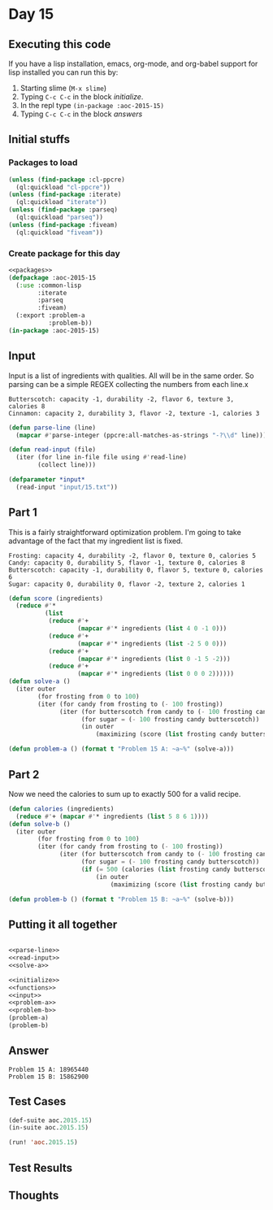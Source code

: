 #+STARTUP: indent contents
#+OPTIONS: num:nil toc:nil
* Day 15
** Executing this code
If you have a lisp installation, emacs, org-mode, and org-babel
support for lisp installed you can run this by:
1. Starting slime (=M-x slime=)
2. Typing =C-c C-c= in the block [[initialize][initialize]].
3. In the repl type =(in-package :aoc-2015-15)=
4. Typing =C-c C-c= in the block [[answers][answers]]
** Initial stuffs
*** Packages to load
#+NAME: packages
#+BEGIN_SRC lisp :results silent
  (unless (find-package :cl-ppcre)
    (ql:quickload "cl-ppcre"))
  (unless (find-package :iterate)
    (ql:quickload "iterate"))
  (unless (find-package :parseq)
    (ql:quickload "parseq"))
  (unless (find-package :fiveam)
    (ql:quickload "fiveam"))
#+END_SRC
*** Create package for this day
#+NAME: initialize
#+BEGIN_SRC lisp :noweb yes :results silent
  <<packages>>
  (defpackage :aoc-2015-15
    (:use :common-lisp
          :iterate
          :parseq
          :fiveam)
    (:export :problem-a
             :problem-b))
  (in-package :aoc-2015-15)
#+END_SRC
** Input
Input is a list of ingredients with qualities. All will be in the same
order. So parsing can be a simple REGEX collecting the numbers from each line.x
#+BEGIN_EXAMPLE
Butterscotch: capacity -1, durability -2, flavor 6, texture 3, calories 8
Cinnamon: capacity 2, durability 3, flavor -2, texture -1, calories 3
#+END_EXAMPLE
#+NAME: parse-line
#+BEGIN_SRC lisp :results silent
  (defun parse-line (line)
    (mapcar #'parse-integer (ppcre:all-matches-as-strings "-?\\d" line)))
#+END_SRC
#+NAME: read-input
#+BEGIN_SRC lisp :results silent
  (defun read-input (file)
    (iter (for line in-file file using #'read-line)
          (collect line)))
#+END_SRC
#+NAME: input
#+BEGIN_SRC lisp :noweb yes :results silent
  (defparameter *input*
    (read-input "input/15.txt"))
#+END_SRC
** Part 1
This is a fairly straightforward optimization problem. I'm going to
take advantage of the fact that my ingredient list is fixed.

#+BEGIN_EXAMPLE
  Frosting: capacity 4, durability -2, flavor 0, texture 0, calories 5
  Candy: capacity 0, durability 5, flavor -1, texture 0, calories 8
  Butterscotch: capacity -1, durability 0, flavor 5, texture 0, calories 6
  Sugar: capacity 0, durability 0, flavor -2, texture 2, calories 1
#+END_EXAMPLE

#+NAME: solve-a
#+BEGIN_SRC lisp :results output
  (defun score (ingredients)
    (reduce #'*
            (list
             (reduce #'+
                     (mapcar #'* ingredients (list 4 0 -1 0)))
             (reduce #'+
                     (mapcar #'* ingredients (list -2 5 0 0)))
             (reduce #'+
                     (mapcar #'* ingredients (list 0 -1 5 -2)))
             (reduce #'+
                     (mapcar #'* ingredients (list 0 0 0 2))))))
  (defun solve-a ()
    (iter outer
          (for frosting from 0 to 100)
          (iter (for candy from frosting to (- 100 frosting))
                (iter (for butterscotch from candy to (- 100 frosting candy))
                      (for sugar = (- 100 frosting candy butterscotch))
                      (in outer
                          (maximizing (score (list frosting candy butterscotch sugar))))))))
#+END_SRC
#+NAME: problem-a
#+BEGIN_SRC lisp :noweb yes :results silent
  (defun problem-a () (format t "Problem 15 A: ~a~%" (solve-a)))
#+END_SRC
** Part 2
Now we need the calories to sum up to exactly 500 for a valid recipe.
#+NAME: solve-b
#+BEGIN_SRC lisp :results silent
  (defun calories (ingredients)
    (reduce #'+ (mapcar #'* ingredients (list 5 8 6 1))))
  (defun solve-b ()
    (iter outer
          (for frosting from 0 to 100)
          (iter (for candy from frosting to (- 100 frosting))
                (iter (for butterscotch from candy to (- 100 frosting candy))
                      (for sugar = (- 100 frosting candy butterscotch))
                      (if (= 500 (calories (list frosting candy butterscotch sugar)))
                          (in outer
                              (maximizing (score (list frosting candy butterscotch sugar)))))))))
#+END_SRC

#+NAME: problem-b
#+BEGIN_SRC lisp :noweb yes :results silent
  (defun problem-b () (format t "Problem 15 B: ~a~%" (solve-b)))
#+END_SRC
** Putting it all together
#+NAME: structs
#+BEGIN_SRC lisp :noweb yes :results silent

#+END_SRC
#+NAME: functions
#+BEGIN_SRC lisp :noweb yes :results silent
  <<parse-line>>
  <<read-input>>
  <<solve-a>>
#+END_SRC
#+NAME: answers
#+BEGIN_SRC lisp :results output :exports both :noweb yes :tangle 2015.15.lisp
  <<initialize>>
  <<functions>>
  <<input>>
  <<problem-a>>
  <<problem-b>>
  (problem-a)
  (problem-b)
#+END_SRC
** Answer
#+RESULTS: answers
: Problem 15 A: 18965440
: Problem 15 B: 15862900
** Test Cases
#+NAME: test-cases
#+BEGIN_SRC lisp :results output :exports both
  (def-suite aoc.2015.15)
  (in-suite aoc.2015.15)

  (run! 'aoc.2015.15)
#+END_SRC
** Test Results
#+RESULTS: test-cases
** Thoughts
